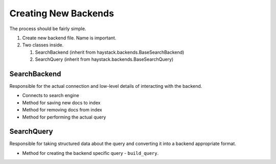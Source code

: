 .. _ref-creating-new-backends:

=====================
Creating New Backends
=====================

The process should be fairly simple.

#. Create new backend file. Name is important.
#. Two classes inside.

   #. SearchBackend (inherit from haystack.backends.BaseSearchBackend)
   #. SearchQuery (inherit from haystack.backends.BaseSearchQuery)


SearchBackend
=============

Responsible for the actual connection and low-level details of interacting with
the backend.

* Connects to search engine
* Method for saving new docs to index
* Method for removing docs from index
* Method for performing the actual query


SearchQuery
===========

Responsible for taking structured data about the query and converting it into a
backend appropriate format.

* Method for creating the backend specific query - ``build_query``.
